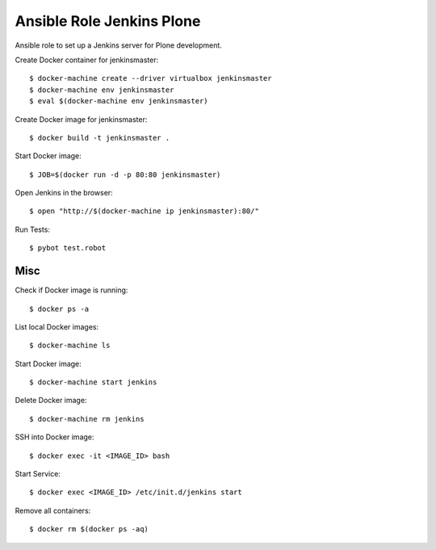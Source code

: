 Ansible Role Jenkins Plone
==========================

Ansible role to set up a Jenkins server for Plone development.

Create Docker container for jenkinsmaster::

  $ docker-machine create --driver virtualbox jenkinsmaster
  $ docker-machine env jenkinsmaster
  $ eval $(docker-machine env jenkinsmaster)

Create Docker image for jenkinsmaster::

  $ docker build -t jenkinsmaster .

Start Docker image::

  $ JOB=$(docker run -d -p 80:80 jenkinsmaster)

Open Jenkins in the browser::

  $ open "http://$(docker-machine ip jenkinsmaster):80/"

Run Tests::

  $ pybot test.robot

Misc
----

Check if Docker image is running::

  $ docker ps -a

List local Docker images::

  $ docker-machine ls

Start Docker image::

  $ docker-machine start jenkins

Delete Docker image::

  $ docker-machine rm jenkins

SSH into Docker image::

  $ docker exec -it <IMAGE_ID> bash

Start Service::

  $ docker exec <IMAGE_ID> /etc/init.d/jenkins start

Remove all containers::

  $ docker rm $(docker ps -aq)

